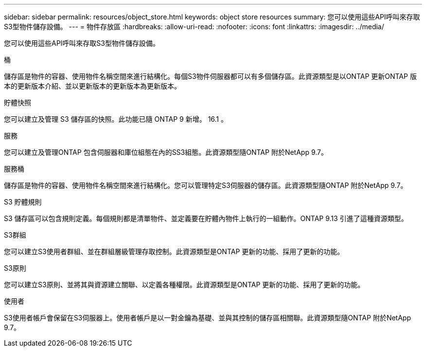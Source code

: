 ---
sidebar: sidebar 
permalink: resources/object_store.html 
keywords: object store resources 
summary: 您可以使用這些API呼叫來存取S3型物件儲存設備。 
---
= 物件存放區
:hardbreaks:
:allow-uri-read: 
:nofooter: 
:icons: font
:linkattrs: 
:imagesdir: ../media/


[role="lead"]
您可以使用這些API呼叫來存取S3型物件儲存設備。

.桶
儲存區是物件的容器、使用物件名稱空間來進行結構化。每個S3物件伺服器都可以有多個儲存區。此資源類型是以ONTAP 更新ONTAP 版本的更新版本介紹、並以更新版本的更新版本為更新版本。

.貯體快照
您可以建立及管理 S3 儲存區的快照。此功能已隨 ONTAP 9 新增。 16.1 。

.服務
您可以建立及管理ONTAP 包含伺服器和庫位組態在內的SS3組態。此資源類型隨ONTAP 附於NetApp 9.7。

.服務桶
儲存區是物件的容器、使用物件名稱空間來進行結構化。您可以管理特定S3伺服器的儲存區。此資源類型隨ONTAP 附於NetApp 9.7。

.S3 貯體規則
S3 儲存區可以包含規則定義。每個規則都是清單物件、並定義要在貯體內物件上執行的一組動作。ONTAP 9.13 引進了這種資源類型。

.S3群組
您可以建立S3使用者群組、並在群組層級管理存取控制。此資源類型是ONTAP 更新的功能、採用了更新的功能。

.S3原則
您可以建立S3原則、並將其與資源建立關聯、以定義各種權限。此資源類型是ONTAP 更新的功能、採用了更新的功能。

.使用者
S3使用者帳戶會保留在S3伺服器上。使用者帳戶是以一對金鑰為基礎、並與其控制的儲存區相關聯。此資源類型隨ONTAP 附於NetApp 9.7。
